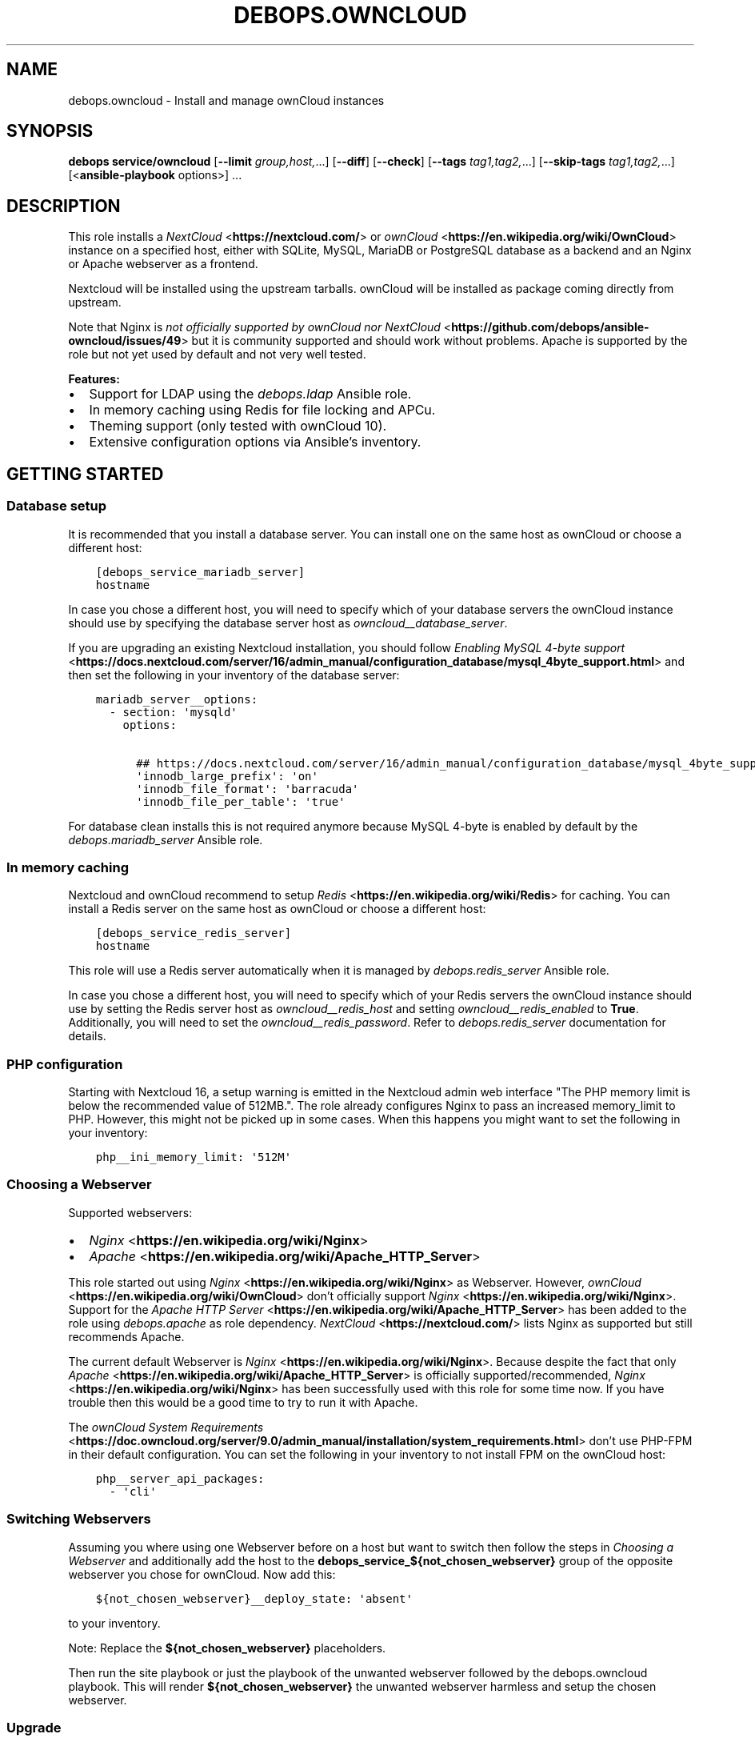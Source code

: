 .\" Man page generated from reStructuredText.
.
.TH "DEBOPS.OWNCLOUD" "5" "Sep 02, 2022" "v2.3.6" "DebOps"
.SH NAME
debops.owncloud \- Install and manage ownCloud instances
.
.nr rst2man-indent-level 0
.
.de1 rstReportMargin
\\$1 \\n[an-margin]
level \\n[rst2man-indent-level]
level margin: \\n[rst2man-indent\\n[rst2man-indent-level]]
-
\\n[rst2man-indent0]
\\n[rst2man-indent1]
\\n[rst2man-indent2]
..
.de1 INDENT
.\" .rstReportMargin pre:
. RS \\$1
. nr rst2man-indent\\n[rst2man-indent-level] \\n[an-margin]
. nr rst2man-indent-level +1
.\" .rstReportMargin post:
..
.de UNINDENT
. RE
.\" indent \\n[an-margin]
.\" old: \\n[rst2man-indent\\n[rst2man-indent-level]]
.nr rst2man-indent-level -1
.\" new: \\n[rst2man-indent\\n[rst2man-indent-level]]
.in \\n[rst2man-indent\\n[rst2man-indent-level]]u
..
.SH SYNOPSIS
.sp
\fBdebops service/owncloud\fP [\fB\-\-limit\fP \fIgroup,host,\fP\&...] [\fB\-\-diff\fP] [\fB\-\-check\fP] [\fB\-\-tags\fP \fItag1,tag2,\fP\&...] [\fB\-\-skip\-tags\fP \fItag1,tag2,\fP\&...] [<\fBansible\-playbook\fP options>] ...
.SH DESCRIPTION
.sp
This role installs a \fI\%NextCloud\fP <\fBhttps://nextcloud.com/\fP> or \fI\%ownCloud\fP <\fBhttps://en.wikipedia.org/wiki/OwnCloud\fP> instance on a specified host, either with
SQLite, MySQL, MariaDB or PostgreSQL database as a backend and an Nginx
or Apache webserver as a frontend.
.sp
Nextcloud will be installed using the upstream tarballs. ownCloud will be installed as package coming directly from upstream.
.sp
Note that Nginx is \fI\%not officially supported by ownCloud nor NextCloud\fP <\fBhttps://github.com/debops/ansible-owncloud/issues/49\fP> but it is community
supported and should work without problems. Apache is supported by the role but
not yet used by default and not very well tested.
.sp
\fBFeatures:\fP
.INDENT 0.0
.IP \(bu 2
Support for LDAP using the \fI\%debops.ldap\fP Ansible role.
.IP \(bu 2
In memory caching using Redis for file locking and APCu.
.IP \(bu 2
Theming support (only tested with ownCloud 10).
.IP \(bu 2
Extensive configuration options via Ansible’s inventory.
.UNINDENT
.SH GETTING STARTED
.SS Database setup
.sp
It is recommended that you install a database server. You can install one on
the same host as ownCloud or choose a different host:
.INDENT 0.0
.INDENT 3.5
.sp
.nf
.ft C
[debops_service_mariadb_server]
hostname
.ft P
.fi
.UNINDENT
.UNINDENT
.sp
In case you chose a different host, you will need to specify which of your
database servers the ownCloud instance should use by specifying the database
server host as \fI\%owncloud__database_server\fP\&.
.sp
If you are upgrading an existing Nextcloud installation, you should follow
\fI\%Enabling MySQL 4\-byte support\fP <\fBhttps://docs.nextcloud.com/server/16/admin_manual/configuration_database/mysql_4byte_support.html\fP>
and then set the following in your inventory of the database server:
.INDENT 0.0
.INDENT 3.5
.sp
.nf
.ft C
mariadb_server__options:
  \- section: \(aqmysqld\(aq
    options:

      ## https://docs.nextcloud.com/server/16/admin_manual/configuration_database/mysql_4byte_support.html
      \(aqinnodb_large_prefix\(aq: \(aqon\(aq
      \(aqinnodb_file_format\(aq: \(aqbarracuda\(aq
      \(aqinnodb_file_per_table\(aq: \(aqtrue\(aq
.ft P
.fi
.UNINDENT
.UNINDENT
.sp
For database clean installs this is not required anymore because MySQL 4\-byte
is enabled by default by the \fI\%debops.mariadb_server\fP Ansible role.
.SS In memory caching
.sp
Nextcloud and ownCloud recommend to setup \fI\%Redis\fP <\fBhttps://en.wikipedia.org/wiki/Redis\fP> for caching. You can install a Redis server
on the same host as ownCloud or choose a different host:
.INDENT 0.0
.INDENT 3.5
.sp
.nf
.ft C
[debops_service_redis_server]
hostname
.ft P
.fi
.UNINDENT
.UNINDENT
.sp
This role will use a Redis server automatically when it is managed by
\fI\%debops.redis_server\fP Ansible role.
.sp
In case you chose a different host, you will need to specify which of your
Redis servers the ownCloud instance should use by setting the Redis
server host as \fI\%owncloud__redis_host\fP and setting
\fI\%owncloud__redis_enabled\fP to \fBTrue\fP\&.
Additionally, you will need to set the \fI\%owncloud__redis_password\fP\&.
Refer to \fI\%debops.redis_server\fP documentation for details.
.SS PHP configuration
.sp
Starting with Nextcloud 16, a setup warning is emitted in the Nextcloud admin web interface "The PHP memory limit is below the recommended value of 512MB.". The role already configures Nginx to pass an increased memory_limit to PHP. However, this might not be picked up in some cases. When this happens you might want to set the following in your inventory:
.INDENT 0.0
.INDENT 3.5
.sp
.nf
.ft C
php__ini_memory_limit: \(aq512M\(aq
.ft P
.fi
.UNINDENT
.UNINDENT
.SS Choosing a Webserver
.sp
Supported webservers:
.INDENT 0.0
.IP \(bu 2
\fI\%Nginx\fP <\fBhttps://en.wikipedia.org/wiki/Nginx\fP>
.IP \(bu 2
\fI\%Apache\fP <\fBhttps://en.wikipedia.org/wiki/Apache_HTTP_Server\fP>
.UNINDENT
.sp
This role started out using \fI\%Nginx\fP <\fBhttps://en.wikipedia.org/wiki/Nginx\fP> as Webserver. However, \fI\%ownCloud\fP <\fBhttps://en.wikipedia.org/wiki/OwnCloud\fP> don’t
officially support \fI\%Nginx\fP <\fBhttps://en.wikipedia.org/wiki/Nginx\fP>\&. Support for the \fI\%Apache HTTP Server\fP <\fBhttps://en.wikipedia.org/wiki/Apache_HTTP_Server\fP> has been added
to the role using
\fI\%debops.apache\fP as role dependency.
\fI\%NextCloud\fP <\fBhttps://nextcloud.com/\fP> lists Nginx as supported but still recommends Apache.
.sp
The current default Webserver is \fI\%Nginx\fP <\fBhttps://en.wikipedia.org/wiki/Nginx\fP>\&. Because despite the fact that only
\fI\%Apache\fP <\fBhttps://en.wikipedia.org/wiki/Apache_HTTP_Server\fP> is officially supported/recommended, \fI\%Nginx\fP <\fBhttps://en.wikipedia.org/wiki/Nginx\fP> has been successfully used
with this role for some time now. If you have trouble then this would be a good
time to try to run it with Apache.
.sp
The \fI\%ownCloud System Requirements\fP <\fBhttps://doc.owncloud.org/server/9.0/admin_manual/installation/system_requirements.html\fP> don’t use PHP\-FPM in their default
configuration. You can set the following in your inventory to not install FPM
on the ownCloud host:
.INDENT 0.0
.INDENT 3.5
.sp
.nf
.ft C
php__server_api_packages:
  \- \(aqcli\(aq
.ft P
.fi
.UNINDENT
.UNINDENT
.SS Switching Webservers
.sp
Assuming you where using one Webserver before on a host but want to switch then
follow the steps in \fI\%Choosing a Webserver\fP and additionally add the host to
the \fBdebops_service_${not_chosen_webserver}\fP group of the opposite webserver
you chose for ownCloud.
Now add this:
.INDENT 0.0
.INDENT 3.5
.sp
.nf
.ft C
${not_chosen_webserver}__deploy_state: \(aqabsent\(aq
.ft P
.fi
.UNINDENT
.UNINDENT
.sp
to your inventory.
.sp
Note: Replace the \fB${not_chosen_webserver}\fP placeholders.
.sp
Then run the site playbook or just the playbook of the unwanted webserver
followed by the debops.owncloud playbook.
This will render \fB${not_chosen_webserver}\fP the unwanted webserver harmless
and setup the chosen webserver.
.SS Upgrade
.sp
All upgrades be it major or patch need to be done manually for now. The role
currently does not automate this.
.sp
Upgrade the application using the build\-in upgrade feature, then rerun the
service playbook for this role to ensure the matching settings are applied.
.sp
If the application complains under \fB/settings/admin/overview\fP then you might need to run:
.INDENT 0.0
.INDENT 3.5
.sp
.nf
.ft C
occ upgrade; occ db:add\-missing\-indice; occ db:add\-missing\-columns; occ db:convert\-filecache\-bigint; occ db:add\-missing\-primary\-keys
.ft P
.fi
.UNINDENT
.UNINDENT
.sp
It also does not hurt to run that by default.
.SS Example inventory
.sp
To setup ownCloud on a given host it should be included in the
\fB[debops_service_owncloud]\fP Ansible inventory group:
.INDENT 0.0
.INDENT 3.5
.sp
.nf
.ft C
[debops_service_owncloud]
hostname
.ft P
.fi
.UNINDENT
.UNINDENT
.sp
Note that the \fBdebops_service_owncloud\fP group uses the default webserver,
refer to \fI\%Choosing a Webserver\fP\&.
.SS Ansible facts
.sp
The role gathers various Ansible facts about ownCloud for internal use or use
by other roles or playbooks.
.sp
One of the sources for the facts is the \fB/var/www/owncloud/config/config.php\fP
file which has \fB0640\fP as default permissions.
The remote user who gathers the facts should be able to read this file.
Note that facts gathering does not happen with elevated privileges by default.
One way to achieve this is by making your configuration management user member
of the \fBwww\-data\fP group by including the following in your inventory:
.INDENT 0.0
.INDENT 3.5
.sp
.nf
.ft C
bootstrap__admin_groups: [ \(aqadmins\(aq, \(aqstaff\(aq, \(aqadm\(aq, \(aqsudo\(aq, \(aqwww\-data\(aq ]
.ft P
.fi
.UNINDENT
.UNINDENT
.sp
The following Ansible facts are available:
.INDENT 0.0
.INDENT 3.5
.sp
.nf
.ft C
{
    "auto_security_updates_enabled": false,
    "datadirectory": "/var/www/owncloud/data",
    "enabled": true,
    "instanceid": "xxxxxxxxxxxx",
    "maintenance": false,
    "release": "9.0",
    "theme": "debops",
    "trusted_domains": [
        "cloud.example.org"
    ],
    "updatechecker": false,
    "variant": "owncloud",
    "version": "9.0.7.1",
    "webserver": "nginx"
}
.ft P
.fi
.UNINDENT
.UNINDENT
.sp
Note that the role uses Ansible facts gathered from the \fBconfig.php\fP
file internally and might not work as expected when those facts can not be gathered.
.sp
The following can happen when the configuration management user has no access
to the \fBconfig.php\fP file:
.INDENT 0.0
.IP \(bu 2
Certain \fBocc\fP commands are not available in maintenance mode. The
role normally filters those commands out if it detects that ownCloud is in
maintenance mode. Maintenance mode is assumed to be off if it can not be
detected. If it is on, role execution will stop when one of those
\fBocc\fP commands is encountered.
.UNINDENT
.sp
and only the following facts will be available in this case:
.INDENT 0.0
.INDENT 3.5
.sp
.nf
.ft C
{
    "auto_security_updates_enabled": true,
    "enabled": true,
    "variant": "owncloud",
    "webserver": "nginx"
}
.ft P
.fi
.UNINDENT
.UNINDENT
.SS Example playbook
.sp
The following playbooks are used in DebOps. If you are using these role without
DebOps you might need to adapt them to make them work in your setup.
.sp
Ansible playbook that uses the \fBdebops.owncloud\fP role together with \fI\%debops.nginx\fP:
.INDENT 0.0
.INDENT 3.5
.sp
.nf
.ft C
\-\-\-

\- name: Install and manage ownCloud instances with Nginx as webserver
  collections: [ \(aqdebops.debops\(aq, \(aqdebops.roles01\(aq,
                 \(aqdebops.roles02\(aq, \(aqdebops.roles03\(aq ]
  hosts: [ \(aqdebops_service_owncloud\(aq, \(aqdebops_service_owncloud_nginx\(aq ]
  become: True

  environment: \(aq{{ inventory__environment | d({})
                   | combine(inventory__group_environment | d({}))
                   | combine(inventory__host_environment  | d({})) }}\(aq

  pre_tasks:

    \- name: Apply keyring configuration for php environment
      import_role:
        name: \(aqkeyring\(aq
      vars:
        keyring__dependent_apt_keys:
          \- \(aq{{ php__keyring__dependent_apt_keys }}\(aq
          \- \(aq{{ mariadb__keyring__dependent_apt_keys if (owncloud__database == "mariadb") else [] }}\(aq
          \- \(aq{{ postgresql__keyring__dependent_apt_keys if (owncloud__database == "postgresql") else [] }}\(aq
          \- \(aq{{ nginx__keyring__dependent_apt_keys }}\(aq
          \- \(aq{{ owncloud__keyring__dependent_apt_keys }}\(aq
        keyring__dependent_gpg_keys:
          \- \(aq{{ owncloud__keyring__dependent_gpg_keys }}\(aq
      tags: [ \(aqrole::keyring\(aq, \(aqskip::keyring\(aq, \(aqrole::php\(aq,
              \(aqrole::mariadb\(aq, \(aqrole::postgresql\(aq,
              \(aqrole::nginx\(aq, \(aqrole::owncloud\(aq ]

    \- name: Prepare php environment
      import_role:
        name: \(aqphp\(aq
        tasks_from: \(aqmain_env\(aq
      tags: [ \(aqrole::php\(aq, \(aqrole::php:env\(aq, \(aqrole::logrotate\(aq ]

    \- name: Prepare owncloud environment
      import_role:
        name: \(aqowncloud\(aq
        tasks_from: \(aqmain_env\(aq
      tags: [ \(aqrole::owncloud\(aq, \(aqrole::owncloud:env\(aq, \(aqrole::nginx\(aq ]

  roles:

    \- role: apt_preferences
      tags: [ \(aqrole::apt_preferences\(aq, \(aqskip::apt_preferences\(aq, \(aqrole::nginx\(aq, \(aqrole::php\(aq ]
      apt_preferences__dependent_list:
        \- \(aq{{ nginx__apt_preferences__dependent_list }}\(aq
        \- \(aq{{ owncloud__apt_preferences__dependent_list }}\(aq
        \- \(aq{{ php__apt_preferences__dependent_list }}\(aq

    \- role: ferm
      tags: [ \(aqrole::ferm\(aq, \(aqskip::ferm\(aq, \(aqrole::nginx\(aq ]
      ferm__dependent_rules:
        \- \(aq{{ nginx__ferm__dependent_rules }}\(aq

    \- role: python
      tags: [ \(aqrole::python\(aq, \(aqskip::python\(aq, \(aqrole::ldap\(aq, \(aqrole::mariadb\(aq, \(aqrole::postgresql\(aq ]
      python__dependent_packages3:
        \- \(aq{{ ldap__python__dependent_packages3 }}\(aq
        \- \(aq{{ mariadb__python__dependent_packages3
              if (owncloud__database == "mariadb")
              else [] }}\(aq
        \- \(aq{{ postgresql__python__dependent_packages3
              if (owncloud__database == "postgresql")
              else [] }}\(aq
        \- \(aq{{ nginx__python__dependent_packages3 }}\(aq
      python__dependent_packages2:
        \- \(aq{{ ldap__python__dependent_packages2 }}\(aq
        \- \(aq{{ mariadb__python__dependent_packages2
              if (owncloud__database == "mariadb")
              else [] }}\(aq
        \- \(aq{{ postgresql__python__dependent_packages2
              if (owncloud__database == "postgresql")
              else [] }}\(aq
        \- \(aq{{ nginx__python__dependent_packages2 }}\(aq

    \- role: ldap
      tags: [ \(aqrole::ldap\(aq, \(aqskip::ldap\(aq ]
      ldap__dependent_tasks:
        \- \(aq{{ owncloud__ldap__dependent_tasks }}\(aq

    \- role: mariadb
      tags: [ \(aqrole::mariadb\(aq, \(aqskip::mariadb\(aq ]
      mariadb__dependent_databases: \(aq{{ owncloud__mariadb__dependent_databases }}\(aq
      mariadb__dependent_users: \(aq{{ owncloud__mariadb__dependent_users }}\(aq
      when: (owncloud__database == \(aqmariadb\(aq)

    \- role: postgresql
      tags: [ \(aqrole::postgresql\(aq, \(aqskip::postgresql\(aq ]
      postgresql__dependent_roles: \(aq{{ owncloud__postgresql__dependent_roles }}\(aq
      postgresql__dependent_groups: \(aq{{ owncloud__postgresql__dependent_groups }}\(aq
      postgresql__dependent_databases: \(aq{{ owncloud__postgresql__dependent_databases }}\(aq
      when: (owncloud__database == \(aqpostgresql\(aq)

    \- role: unattended_upgrades
      tags: [ \(aqrole::unattended_upgrades\(aq, \(aqskip::unattended_upgrades\(aq ]
      unattended_upgrades__dependent_origins: \(aq{{ owncloud__unattended_upgrades__dependent_origins }}\(aq

    \- role: php
      tags: [ \(aqrole::php\(aq, \(aqskip::php\(aq ]
      php__dependent_packages:
        \- \(aq{{ owncloud__php__dependent_packages }}\(aq
      php__dependent_configuration:
        \- \(aq{{ owncloud__php__dependent_configuration }}\(aq
      php__dependent_pools:
        \- \(aq{{ owncloud__php__dependent_pools }}\(aq

    \- role: cron
      tags: [ \(aqrole::cron\(aq, \(aqskip::cron\(aq ]

    \- role: logrotate
      tags: [ \(aqrole::logrotate\(aq, \(aqskip::logrotate\(aq ]
      logrotate__dependent_config:
        \- \(aq{{ php__logrotate__dependent_config }}\(aq
        \- \(aq{{ owncloud__logrotate__dependent_config }}\(aq

    \- role: nginx
      tags: [ \(aqrole::nginx\(aq, \(aqskip::nginx\(aq ]
      nginx__dependent_servers:
        \- \(aq{{ owncloud__nginx__dependent_servers }}\(aq
      nginx__dependent_upstreams:
        \- \(aq{{ owncloud__nginx__dependent_upstreams }}\(aq

    \- role: owncloud
      tags: [ \(aqrole::owncloud\(aq, \(aqskip::owncloud\(aq ]

.ft P
.fi
.UNINDENT
.UNINDENT
.sp
Ansible playbook that uses the \fBdebops.owncloud\fP role together with \fI\%debops.apache\fP:
.INDENT 0.0
.INDENT 3.5
.sp
.nf
.ft C
\-\-\-

\- name: Install and manage ownCloud instances with Apache as webserver
  collections: [ \(aqdebops.debops\(aq, \(aqdebops.roles01\(aq,
                 \(aqdebops.roles02\(aq, \(aqdebops.roles03\(aq ]
  hosts: [ \(aqdebops_service_owncloud_apache\(aq ]
  become: True

  environment: \(aq{{ inventory__environment | d({})
                   | combine(inventory__group_environment | d({}))
                   | combine(inventory__host_environment  | d({})) }}\(aq

  pre_tasks:

    \- name: Apply keyring configuration for php environment
      import_role:
        name: \(aqkeyring\(aq
      vars:
        keyring__dependent_apt_keys:
          \- \(aq{{ php__keyring__dependent_apt_keys }}\(aq
          \- \(aq{{ mariadb__keyring__dependent_apt_keys if (owncloud__database == "mariadb") else [] }}\(aq
          \- \(aq{{ postgresql__keyring__dependent_apt_keys if (owncloud__database == "postgresql") else [] }}\(aq
          \- \(aq{{ owncloud__keyring__dependent_apt_keys }}\(aq
        keyring__dependent_gpg_keys:
          \- \(aq{{ owncloud__keyring__dependent_gpg_keys }}\(aq
      tags: [ \(aqrole::keyring\(aq, \(aqskip::keyring\(aq, \(aqrole::php\(aq,
              \(aqrole::mariadb\(aq, \(aqrole::postgresql\(aq, \(aqrole::owncloud\(aq ]

    \- name: Prepare php environment
      import_role:
        name: \(aqphp\(aq
        tasks_from: \(aqmain_env\(aq
      tags: [ \(aqrole::php\(aq, \(aqrole::php:env\(aq, \(aqrole::logrotate\(aq ]

    \- name: Prepare apache environment
      import_role:
        name: \(aqapache\(aq
        tasks_from: \(aqmain_env\(aq
      tags: [ \(aqrole::apache\(aq, \(aqrole::apache:env\(aq ]

    \- name: Prepare owncloud environment
      import_role:
        name: \(aqowncloud\(aq
        tasks_from: \(aqmain_env\(aq
      tags: [ \(aqrole::owncloud\(aq, \(aqrole::owncloud:env\(aq ]

  roles:

    \- role: apt_preferences
      tags: [ \(aqrole::apt_preferences\(aq, \(aqskip::apt_preferences\(aq ]
      apt_preferences__dependent_list:
        \- \(aq{{ owncloud__apt_preferences__dependent_list }}\(aq
        \- \(aq{{ php__apt_preferences__dependent_list }}\(aq

    \- role: ferm
      tags: [ \(aqrole::ferm\(aq, \(aqskip::ferm\(aq ]
      ferm__dependent_rules:
        \- \(aq{{ apache__ferm__dependent_rules }}\(aq

    \- role: python
      tags: [ \(aqrole::python\(aq, \(aqskip::python\(aq, \(aqrole::ldap\(aq, \(aqrole::mariadb\(aq, \(aqrole::postgresql\(aq ]
      python__dependent_packages3:
        \- \(aq{{ ldap__python__dependent_packages3 }}\(aq
        \- \(aq{{ mariadb__python__dependent_packages3
              if (owncloud__database == "mariadb")
              else [] }}\(aq
        \- \(aq{{ postgresql__python__dependent_packages3
              if (owncloud__database == "postgresql")
              else [] }}\(aq
      python__dependent_packages2:
        \- \(aq{{ ldap__python__dependent_packages2 }}\(aq
        \- \(aq{{ mariadb__python__dependent_packages2
              if (owncloud__database == "mariadb")
              else [] }}\(aq
        \- \(aq{{ postgresql__python__dependent_packages2
              if (owncloud__database == "postgresql")
              else [] }}\(aq

    \- role: ldap
      tags: [ \(aqrole::ldap\(aq, \(aqskip::ldap\(aq ]
      ldap__dependent_tasks:
        \- \(aq{{ owncloud__ldap__dependent_tasks }}\(aq

    \- role: mariadb
      tags: [ \(aqrole::mariadb\(aq, \(aqskip::mariadb\(aq ]
      mariadb__dependent_users: \(aq{{ owncloud__mariadb__dependent_users }}\(aq
      when: (owncloud__database == \(aqmariadb\(aq)

    \- role: postgresql
      tags: [ \(aqrole::postgresql\(aq, \(aqskip::postgresql\(aq ]
      postgresql__dependent_roles: \(aq{{ owncloud__postgresql__dependent_roles }}\(aq
      postgresql__dependent_groups: \(aq{{ owncloud__postgresql__dependent_groups }}\(aq
      postgresql__dependent_databases: \(aq{{ owncloud__postgresql__dependent_databases }}\(aq
      when: (owncloud__database == \(aqpostgresql\(aq)

    \- role: unattended_upgrades
      tags: [ \(aqrole::unattended_upgrades\(aq, \(aqskip::unattended_upgrades\(aq ]
      unattended_upgrades__dependent_origins: \(aq{{ owncloud__unattended_upgrades__dependent_origins }}\(aq

    \- role: php
      tags: [ \(aqrole::php\(aq, \(aqskip::php\(aq ]
      php__dependent_packages:
        \- \(aq{{ owncloud__php__dependent_packages }}\(aq
      php__dependent_configuration:
        \- \(aq{{ owncloud__php__dependent_configuration }}\(aq
      php__dependent_pools:
        \- \(aq{{ owncloud__php__dependent_pools }}\(aq

    \- role: cron
      tags: [ \(aqrole::cron\(aq, \(aqskip::cron\(aq ]

    \- role: logrotate
      tags: [ \(aqrole::logrotate\(aq, \(aqskip::logrotate\(aq ]
      logrotate__dependent_config:
        \- \(aq{{ php__logrotate__dependent_config }}\(aq
        \- \(aq{{ owncloud__logrotate__dependent_config }}\(aq

    \- role: apache
      tags: [ \(aqrole::apache\(aq, \(aqskip::apache\(aq ]
      apache__dependent_snippets: \(aq{{ owncloud__apache__dependent_snippets }}\(aq
      apache__dependent_vhosts:
        \- \(aq{{ owncloud__apache__dependent_vhosts }}\(aq

    \- role: owncloud
      tags: [ \(aqrole::owncloud\(aq, \(aqskip::owncloud\(aq ]

.ft P
.fi
.UNINDENT
.UNINDENT
.sp
These playbooks are shipped with DebOps and are also contained in this role under
\fBdocs/playbooks/\fP\&.
.SS Ansible tags
.sp
You can use Ansible \fB\-\-tags\fP or \fB\-\-skip\-tags\fP parameters to limit what
tasks are performed during Ansible run. This can be used after a host was first
configured to speed up playbook execution, when you are sure that most of the
configuration is already in the desired state.
.sp
Available role tags:
.INDENT 0.0
.TP
.B \fBrole::owncloud\fP
Main role tag, should be used in the playbook to execute all of the role
tasks as well as role dependencies.
.TP
.B \fBrole::owncloud:pkg\fP
Tasks related to system package management like installing, upgrading or
removing packages.
.TP
.B \fBrole::owncloud:tarball\fP
Tasks related to installing by Tarball.
.TP
.B \fBrole::owncloud:config\fP
Run tasks related to ownCloud configuration and setup.
.TP
.B \fBrole::owncloud:mail\fP
Run tasks related to the deployment of the mail configuration.
.TP
.B \fBrole::owncloud:occ\fP
Run tasks related to the \fBocc\fP command.
.TP
.B \fBrole::owncloud:occ_config\fP
Run tasks related to \fBocc config:\fP commands generated from
\fI\%owncloud__apps_config\fP variables.
.TP
.B \fBrole::owncloud:auto_upgrade\fP
Run tasks related preparing ownCloud auto upgrade.
.TP
.B \fBrole::owncloud:ldap\fP
Run tasks related to the LDAP configuration.
.TP
.B \fBrole::owncloud:theme\fP
Run tasks related to the configuring the ownCloud theme.
.TP
.B \fBrole::owncloud:copy\fP
Run tasks related to copying and deletion of files in user profiles.
.UNINDENT
.SH EXTERNAL USERS
.sp
This section gives more details on how to setup external users for ownCloud.
.SS Users from debops.slapd
.sp
Should work out of the box when enabled:
.INDENT 0.0
.INDENT 3.5
.sp
.nf
.ft C
owncloud__ldap_enabled: True
.ft P
.fi
.UNINDENT
.UNINDENT
.sp
Refer to \fI\%LDAP authentication\fP for details.
.SS Users from MS Windows Active Directory
.sp
First, you will need an AD user with which ownCloud can do a LDAP bind in order
to read information about the users and check passwords.
This user should be unprivileged.
.sp
Create the AD user and configure it like this:
.INDENT 0.0
.INDENT 3.5
.sp
.nf
.ft C
[ ] User must change password at next logon
[x] User cannot change password
[x] Password never expires
[ ] Account is disabled
.ft P
.fi
.UNINDENT
.UNINDENT
.sp
The user must not be able to login from computers.
FIXME: Figure out how that can be configured.
.INDENT 0.0
.INDENT 3.5
.sp
.nf
.ft C
owncloud__ldap_enabled: True

# ownCloud LDAP recommendations by the debops.owncloud maintainers for MS Windows AD [[[
# Note that those recommendations might deviate from ownCloud
# recommendations but those are the settings which are proven to work.
owncloud__ldap_method: \(aqplain\(aq
owncloud__ldap_expert_username_attr: \(aqsAMAccountName\(aq

owncloud__ldap_conf_map:
  ldapHost: \(aq{{ owncloud__ldap_primary_server }}\(aq
  ldapPort: \(aq{{ owncloud__ldap_port }}\(aq
  ldapAgentName: \(aq{{ owncloud__ldap_binddn }}\(aq
  ldapBase: \(aq{{ owncloud__ldap_base_dn | join(",") }}\(aq
  ldapExpertUsernameAttr: \(aq{{ owncloud__ldap_expert_username_attr }}\(aq
# .. ]]]

# Custom settings.
owncloud__ldap_primary_server: \(aqdc01.example.org\(aq
owncloud__ldap_base_dn: [ \(aqDC=example\(aq, \(aqDC=org\(aq ]
owncloud__ldap_binddn: \(aqCN=owncloudbind,OU=service\-users,{{ owncloud__ldap_base_dn | join(",") }}\(aq
.ft P
.fi
.UNINDENT
.UNINDENT
.sp
Note that this leaves the LDAP configuration in ownCloud at an unfinished state.
The role maintainers consider it to be easier to finish the LDAP configuration
via the admin web interface.
TODO: Add a backup option of all LDAP settings to the Ansible controller.
.sp
Refer to \fI\%debops.secret\fP to learn how passwords are handled.
.SH EXTERNAL STORAGE
.sp
This section gives some hints how to setup external storage for ownCloud.
The automation support for this in \fBdebops.owncloud\fP currently limited. This
might be added in a later version of the role.
.SS SMB/CIFS
.sp
To enable SMB/CIFS support in the role set:
.INDENT 0.0
.INDENT 3.5
.sp
.nf
.ft C
owncloud__smb_support: True
.ft P
.fi
.UNINDENT
.UNINDENT
.sp
in your inventory.
.sp
Setting up SMB/CIFS in different environment based on Debian Jessie required
some debugging so if you have trouble with SMB and MS Windows or NetApp file
servers, you can try the following.
.sp
Add the host(s) to the \fBdebops_service_samba\fP Ansible host group:
.INDENT 0.0
.INDENT 3.5
.sp
.nf
.ft C
[debops_service_samba]
hostname
.ft P
.fi
.UNINDENT
.UNINDENT
.sp
and include this:
.INDENT 0.0
.INDENT 3.5
.sp
.nf
.ft C
# Don’t install the \(ga\(gasamba\(ga\(ga server as it is not needed on a typical
# ownCloud server which acts as SMB client.
samba__base_packages:
  # \- \(aqsamba\(aq
  \- \(aqsamba\-common\(aq
  \- \(aqsamba\-common\-bin\(aq

# Set AD domain. It might be required to adjust in case \(ganetbase__domain\(ga
# is not equal to the Samba domain/workgroup.
# ownCloud as of 9.0 provides a Domain field when setting up an external
# storage but configuring this here is still nice in case you need to debug
# a SMB/CIFS share using \(gasmbclient\(ga.
samba__workgroup: \(aq{{ netbase__domain }}\(aq

samba__global_custom:
  ## DFS workaround:
  \(aqclient ntlmv2 auth\(aq: \(aqno\(aq

  ## Downgrade NetApp workaround:
  ## https://community.netapp.com/t5/Network\-Storage\-Protocols\-Discussions/samba\-3\-6\-23\-30\-on\-CentOS\-gt\-error\-in\-smbclient/m\-p/118486#M8350
  \(aqclient use spnego\(aq: \(aqno\(aq
.ft P
.fi
.UNINDENT
.UNINDENT
.sp
in your inventory to get started.
.sp
The run the \fBservice/samba\fP playbook.
.sp
When you have further suggestions, you are welcome to share them here to save
us all some debugging time.
.SH DEFAULT VARIABLE DETAILS
.sp
Some of \fBdebops.owncloud\fP default variables have more extensive
configuration than simple strings or lists, here you can find documentation and
examples for them.
.SS owncloud__config
.sp
Dict keys can be overridden when they are present in multiple dicts.
Order of priority from least to most specific:
.INDENT 0.0
.IP \(bu 2
\fI\%owncloud__role_config\fP
.IP \(bu 2
\fI\%owncloud__role_recommended_config\fP
.IP \(bu 2
\fI\%owncloud__config\fP
.IP \(bu 2
\fI\%owncloud__group_config\fP
.IP \(bu 2
\fI\%owncloud__host_config\fP
.UNINDENT
.sp
Each variable can hold multiple keys and values. The dict value can either be a
value directly intended for ownCloud (corresponding directly to the value in
the \fBconfig.php\fP file) or a dict itself in case more flexibility is
required. A ownCloud value can also be a dict. The decision is made based on
the presence of the \fBvalue\fP and the \fBstate\fP keys. If both are present, the
\fBstate\fP key will be evaluated by Ansible.
Here are the available options of the inner dict:
.INDENT 0.0
.TP
.B \fBvalue\fP
Required, string. Corresponding to the value in the \fBconfig.php\fP file.
.TP
.B \fBstate\fP
Required, string. Allows to specify if the option should be \fBpresent\fP or \fBabsent\fP in the configuration.
.UNINDENT
.sp
\fBNOTE:\fP
.INDENT 0.0
.INDENT 3.5
Parameters with (backslash) need to be double escaped:
.INDENT 0.0
.INDENT 3.5
.INDENT 0.0
.INDENT 3.5
.sp
.nf
.ft C
owncloud__config:
  memcache.local: \(aq\e\eOC\e\eMemcache\e\eAPCu\(aq
.ft P
.fi
.UNINDENT
.UNINDENT
.UNINDENT
.UNINDENT
.sp
This is not confirmed by the \fI\%official ownCloud documentation\fP <\fBhttps://doc.owncloud.org/server/9.0/admin_manual/configuration_server/caching_configuration.html\fP>
but is a result of how the configuration file is generated using JSON as intermediate data format.
.UNINDENT
.UNINDENT
.sp
Refer to the \fI\%official ownCloud documentation\fP <\fBhttps://doc.owncloud.org/server/9.0/admin_manual/configuration_server/config_sample_php_parameters.html\fP> for details about the available configuration options.
.SS Change/Disable skeleton files for new users (example)
.sp
The skeleton files which new users get copied into there ownCloud profile on
first login can be changed by the \fBskeletondirectory\fP setting which points to
the skeleton directory to use.
.sp
In case users should primarily stored their files on external storage, it can
make sense to not provided any skeleton files at all. This can be archived by
putting:
.INDENT 0.0
.INDENT 3.5
.sp
.nf
.ft C
owncloud__config:

  ## Points to the skeleton directory to use on first login of users.
  ## If this setting is an empty string, no files will be provided by default.
  skeletondirectory: \(aq\(aq
.ft P
.fi
.UNINDENT
.UNINDENT
.sp
into your Ansible inventory.
.SS owncloud__user_files
.sp
This section describes the options of \fI\%owncloud__user_files\fP and
similar lists.
.sp
Each list item is a dict with the following keys:
.INDENT 0.0
.TP
.B \fBsrc\fP
Path to the source file on the Ansible Controller. Alternatively you can use
\fBcontent\fP to provide the file contents directly in the inventory.
.TP
.B \fBcontent\fP
String or YAML text block with the file contents to put in the destination
file. Alternatively you can use \fBsrc\fP to provide the path to the
source file on Ansible Controller.
.TP
.B \fBdest\fP
Required, string. Path of the destination. The first directory is the user id.
Example: \fBuser_id/files/path\fP\&.
The destination on the remote host will be \fBowncloud__data_path + "/" + item.dest\fP\&.
.TP
.B \fBstate\fP
Optional. If not specified, or if specified and \fBpresent\fP, the file(s) will
be created. If specified and \fBabsent\fP, file will be removed.
.UNINDENT
.sp
Additionally, all parameters of the \fI\%Ansible ansible.builtin.copy module\fP <\fBhttps://docs.ansible.com/ansible/latest/collections/ansible/builtin/copy_module.html\fP> are
supported.
.sp
The reason why these lists exist (instead of using \fI\%debops.resources\fP) is that
ownCloud needs to be aware of any changes.
.SS Examples
.sp
Provide an immutable \fBREADME.md\fP file in the root directory of the ownCloud admin user:
.INDENT 0.0
.INDENT 3.5
.sp
.nf
.ft C
owncloud__user_files_group:

  \- dest: \(aq{{ owncloud__admin_username }}/files/README.md\(aq
    content: |
      This ownCloud instance is managed by Ansible.
      Changes done via the ownCloud web interface might be overwritten
      by subsequent Ansible runs.
      Refer to https://docs.debops.org/en/latest/ansible/roles/debops.owncloud/index.html for details.
    owner: \(aqroot\(aq
    group: \(aqroot\(aq
.ft P
.fi
.UNINDENT
.UNINDENT
.sp
Provide an \fBREADME.md\fP file in the \fBproject_a\fP subdirectory of the ownCloud admin user.
The \fBproject_a\fP directory will be created if it does not already exist.
The ownCloud admin user can change/delete the file and directory:
.INDENT 0.0
.INDENT 3.5
.sp
.nf
.ft C
owncloud__user_files_group:

  \- dest: \(aq{{ owncloud__admin_username }}/files/project_a/README.md\(aq
    content: |
      File template.
      Changes done to this file will be overwritten by subsequent Ansible runs.
.ft P
.fi
.UNINDENT
.UNINDENT
.SS owncloud__post_upgrade_hook_list
.sp
Each element of the  \fI\%owncloud__post_upgrade_hook_list\fP list either
is a simple string of the script‘s file path or a dict with the following options:
.INDENT 0.0
.TP
.B \fBpath\fP
Optional, string. File path of the script.
.TP
.B \fBstate\fP
Required, string. Allows to specify if upgrade hook script should be invoked
(\fBpresent\fP) or ignored (\fBabsent\fP) during after the upgrade.
.UNINDENT
.SS owncloud__ldap_config
.sp
The \fBowncloud__ldap_*_config\fP variables define the configuration of the "LDAP
user and group backend" Nextcloud plugin. The configuration is stored in the
Nextcloud database and can be manipulated using the \fBocc ldap:*\fP
commands. To view the current LDAP configuration and possible parameters, you
can run the command:
.INDENT 0.0
.INDENT 3.5
.sp
.nf
.ft C
occ ldap:show\-config
.ft P
.fi
.UNINDENT
.UNINDENT
.sp
Detailed information about configuring the LDAP support in Nextcloud can be
found in the \fI\%Nextcloud LDAP documentation page\fP <\fBhttps://docs.nextcloud.com/server/stable/admin_manual/configuration_user/user_auth_ldap.html\fP>
.SS Examples
.sp
The \fI\%owncloud__ldap_default_config\fP variable contains the default
parameters used to configure the LDAP support.
.sp
To modify the default values, or add new parameters, you can define them in the
Ansible inventory using the \fI\%owncloud__ldap_config\fP variable, for
example:
.INDENT 0.0
.INDENT 3.5
.sp
.nf
.ft C
owncloud__ldap_config:

  \- name: \(aqturnOnPasswordChange\(aq
    value: \(aq0\(aq
.ft P
.fi
.UNINDENT
.UNINDENT
.SS Syntax
.sp
The \fBowncloud__ldap_*_config\fP variables contain a list of YAML dictionaries,
each dictionary defines a single configuration entry using specific parameters:
.INDENT 0.0
.TP
.B \fBname\fP
Required. The name of the LDAP plugin configuration option, case\-sensitive.
Multiple configuration entries with the same \fBname\fP parameter are merged
together and can affect each other.
.TP
.B \fBvalue\fP
Required. The value of the configuration option, should be specified as
a string.
.TP
.B \fBstate\fP
Optional. If not specified or \fBpresent\fP, a given configuration option will
be set in the database. If \fBabsent\fP, the configuration will not be set
(existing configuration value stays intact). If \fBignore\fP, a given
configuration entry will not be evaluated during role execution.
.UNINDENT
.SH AUTHOR
Maciej Delmanowski, Hartmut Goebel, Robin Schneider
.SH COPYRIGHT
2014-2022, Maciej Delmanowski, Nick Janetakis, Robin Schneider and others
.\" Generated by docutils manpage writer.
.
